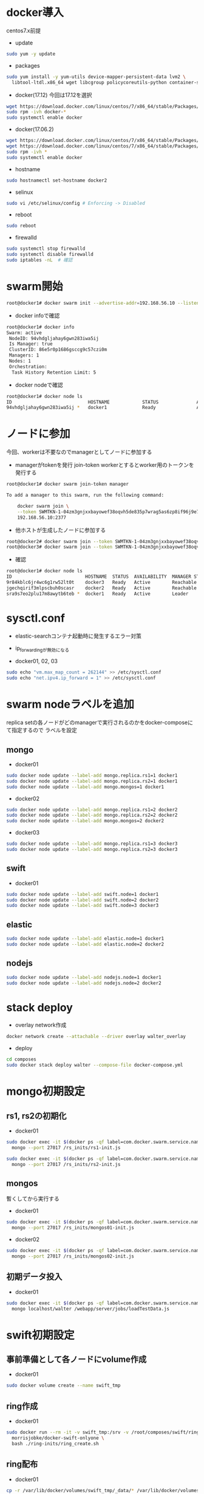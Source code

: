 #+STARTUP: indent

* docker導入
centos7.x前提

- update
#+begin_src sh
sudo yum -y update
#+end_src

- packages
#+begin_src sh
sudo yum install -y yum-utils device-mapper-persistent-data lvm2 \
  libtool-ltdl.x86_64 wget libcgroup policycoreutils-python container-selinux libseccomp
#+end_src

- docker(17.12)
  今回は17.12を選択
#+begin_src sh
wget https://download.docker.com/linux/centos/7/x86_64/stable/Packages/docker-ce-17.12.0.ce-1.el7.centos.x86_64.rpm
sudo rpm -ivh docker-*
sudo systemctl enable docker
#+end_src

- docker(17.06.2)
#+begin_src sh
wget https://download.docker.com/linux/centos/7/x86_64/stable/Packages/docker-ce-17.06.2.ce-1.el7.centos.x86_64.rpm
wget https://download.docker.com/linux/centos/7/x86_64/stable/Packages/docker-ce-selinux-17.03.2.ce-1.el7.centos.noarch.rpm
sudo rpm -ivh *
sudo systemctl enable docker
#+end_src

- hostname
#+begin_src sh
sudo hostnamectl set-hostname docker2
#+end_src

- selinux
#+begin_src sh
sudo vi /etc/selinux/config # Enforcing -> Disabled
#+end_src

- reboot
#+begin_src sh
sudo reboot
#+end_src

- firewalld
#+begin_src sh
sudo systemctl stop firewalld
sudo systemctl disable firewalld
sudo iptables -nL  # 確認
#+end_src

* swarm開始

#+begin_src sh
root@docker1# docker swarm init --advertise-addr=192.168.56.10 --listen-addr=0.0.0.0:2377
#+end_src

- docker infoで確認
#+begin_src sh
root@docker1# docker info
Swarm: active
 NodeID: 94vhdgljahay6gwn283iwa5ij
 Is Manager: true
 ClusterID: 86e5r0p1686gsccg9c57czi0m
 Managers: 1
 Nodes: 1
 Orchestration:
  Task History Retention Limit: 5
#+end_src

- docker nodeで確認
#+begin_src sh
root@docker1# docker node ls
ID                            HOSTNAME            STATUS              AVAILABILITY        MANAGER STATUS
94vhdgljahay6gwn283iwa5ij *   docker1             Ready               Active              Leader
#+end_src

* ノードに参加
今回、workerは不要なのでmanagerとしてノードに参加する

- managerがtokenを発行
  join-token workerとするとworker用のトークンを発行する

#+begin_src sh
root@docker1# docker swarm join-token manager

To add a manager to this swarm, run the following command:

    docker swarm join \
    --token SWMTKN-1-04zm3gnjxxbayowef38oqvh5de835p7wrag5as6zp8if96j9e7-509t3pyfy4ajfd5go8qk5bprw \
    192.168.56.10:2377
#+end_src

- 他ホストが生成したノードに参加する
#+begin_src sh
root@docker2# docker swarm join --token SWMTKN-1-04zm3gnjxxbayowef38oqvh5de835p7wrag5as6zp8if96j9e7-509t3pyfy4ajfd5go8qk5bprw 192.168.56.10:2377
root@docker3# docker swarm join --token SWMTKN-1-04zm3gnjxxbayowef38oqvh5de835p7wrag5as6zp8if96j9e7-509t3pyfy4ajfd5go8qk5bprw 192.168.56.10:2377
#+end_src

- 確認
#+begin_src sh
root@docker1# docker node ls
ID                           HOSTNAME  STATUS  AVAILABILITY  MANAGER STATUS
9r84kblc6jr4wc6g1rw52lt0t    docker3   Ready   Active        Reachable
jgechqirif3mlpscbuh0scasr    docker2   Ready   Active        Reachable
sra9s7eo2plu17m8awytb6teb *  docker1   Ready   Active        Leader
#+end_src

* sysctl.conf
- elastic-searchコンテナ起動時に発生するエラー対策
- ip_forwardingが無効になる

- docker01, 02, 03
#+begin_src sh
sudo echo "vm.max_map_count = 262144" >> /etc/sysctl.conf
sudo echo "net.ipv4.ip_forward = 1" >> /etc/sysctl.conf
#+end_src

* swarm nodeラベルを追加
replica setの各ノードがどのmanagerで実行されるのかをdocker-composeにて指定するので
ラベルを設定

** mongo
- docker01
#+begin_src sh
sudo docker node update --label-add mongo.replica.rs1=1 docker1
sudo docker node update --label-add mongo.replica.rs2=1 docker1
sudo docker node update --label-add mongo.mongos=1 docker1
#+end_src

- docker02
#+begin_src sh
sudo docker node update --label-add mongo.replica.rs1=2 docker2
sudo docker node update --label-add mongo.replica.rs2=2 docker2
sudo docker node update --label-add mongo.mongos=2 docker2
#+end_src

- docker03
#+begin_src sh
sudo docker node update --label-add mongo.replica.rs1=3 docker3
sudo docker node update --label-add mongo.replica.rs2=3 docker3
#+end_src

** swift
- docker01
#+begin_src sh
sudo docker node update --label-add swift.node=1 docker1
sudo docker node update --label-add swift.node=2 docker2
sudo docker node update --label-add swift.node=3 docker3
#+end_src

** elastic
#+begin_src sh
sudo docker node update --label-add elastic.node=1 docker1
sudo docker node update --label-add elastic.node=2 docker2
#+end_src

** nodejs
#+begin_src sh
sudo docker node update --label-add nodejs.node=1 docker1
sudo docker node update --label-add nodejs.node=2 docker2
#+end_src

* stack deploy

- overlay network作成
#+begin_src sh
docker network create --attachable --driver overlay walter_overlay
#+end_src

- deploy
#+begin_src sh
cd composes
sudo docker stack deploy walter --compose-file docker-compose.yml
#+end_src

* mongo初期設定
** rs1, rs2の初期化
- docker01
#+begin_src sh
sudo docker exec -it $(docker ps -qf label=com.docker.swarm.service.name=walter_mongocfg_rs1_1) \
  mongo --port 27017 /rs_inits/rs1-init.js

sudo docker exec -it $(docker ps -qf label=com.docker.swarm.service.name=walter_mongosrd_rs2_1) \
  mongo --port 27017 /rs_inits/rs2-init.js
#+end_src

** mongos
暫くしてから実行する

- docker01
#+begin_src sh
sudo docker exec -it $(docker ps -qf label=com.docker.swarm.service.name=walter_mongos_1) \
  mongo --port 27017 /rs_inits/mongos01-init.js
#+end_src

- docker02
#+begin_src sh
sudo docker exec -it $(docker ps -qf label=com.docker.swarm.service.name=walter_mongos_2) \
  mongo --port 27017 /rs_inits/mongos02-init.js
#+end_src

** 初期データ投入

- docker01
#+begin_src sh
sudo docker exec -it $(docker ps -qf label=com.docker.swarm.service.name=walter_mongos_1) \
  mongo localhost/walter /webapp/server/jobs/loadTestData.js
#+end_src

* swift初期設定
** 事前準備として各ノードにvolume作成

- docker01
#+begin_src sh
sudo docker volume create --name swift_tmp
#+end_src

** ring作成

- docker01
#+begin_src sh
sudo docker run --rm -it -v swift_tmp:/srv -v /root/composes/swift/ring-inits:/ring-inits \
  morrisjobke/docker-swift-onlyone \
  bash ./ring-inits/ring_create.sh
#+end_src

** ring配布

- docker01
#+begin_src sh
cp -r /var/lib/docker/volumes/swift_tmp/_data/* /var/lib/docker/volumes/walter_swift_01/_data/
#+end_src

- docker02
#+begin_src sh
scp -r root@192.168.56.10:/var/lib/docker/volumes/swift_tmp/_data/* /var/lib/docker/volumes/walter_swift_02/_data/
#+end_src

- docker03
#+begin_src sh
scp -r root@192.168.56.10:/var/lib/docker/volumes/swift_tmp/_data/* /var/lib/docker/volumes/walter_swift_03/_data/
#+end_src


** 初期コンテナ作成
- docker01
#+begin_src sh
docker exec -it $(docker ps -qf label=com.docker.swarm.service.name=walter_swift_01) \
  swift -A http://127.0.0.1:8080/auth/v1.0 -U test:tester -K testing post walter
#+end_src

* nodejs初期設定

- git pull, npm install
#+begin_src sh
docker exec -it $(docker ps -qf label=com.docker.swarm.service.name=walter_nodejs_01) \
  /bin/bash
cd /webapp/walter-02/server
npm install
cd ../client
npm install
#+end_src

* elastic search初期設定
#+begin_src sh
npm run init-elasticsearch
#+end_src

* mongo初期設定
#+begin_src sh
mongo localhost/walter loadTestData.js
#+end_src

* stack再起動
#+begin_src sh
docker stack rm walter
docker stack deploy walter --compose-file docker-compose.yml
#+end_src

* 動作確認
** mongo
#+begin_src sh
docker exec -it $(docker ps -qf label=com.docker.swarm.service.name=walter_mongocfg_rs1_1) \
  mongo --port 27017

docker exec -it $(docker ps -qf label=com.docker.swarm.service.name=walter_mongosrd_rs2_1) \
  mongo --port 27017

docker exec -it $(docker ps -qf label=com.docker.swarm.service.name=walter_mongos_1) \
  mongo --port 27017
#+end_src

** swift
#+begin_src sh
docker exec -it $(docker ps -qf label=com.docker.swarm.service.name=walter_swift_01) \
  swift -A http://127.0.0.1:8080/auth/v1.0 -U test:tester -K testing stat walter
#+end_src

** elastic
#+begin_src sh
docker exec -it $(docker ps -qf label=com.docker.swarm.service.name=walter_elastic_01) \
  curl -X get http://localhost:9200/_cluster/state
#+end_src

** nodejs
docker-composeのdepends_onがswarmでは無視されるのでdocker stopで凌ぐ...
* メモ

- overlay networkに使い捨てコンテナを接続しメンテしたいとき
#+begin_src sh
docker run -it --rm --network=walter_overlay walter-ubuntu:16.04 /bin/bash
#+end_src

